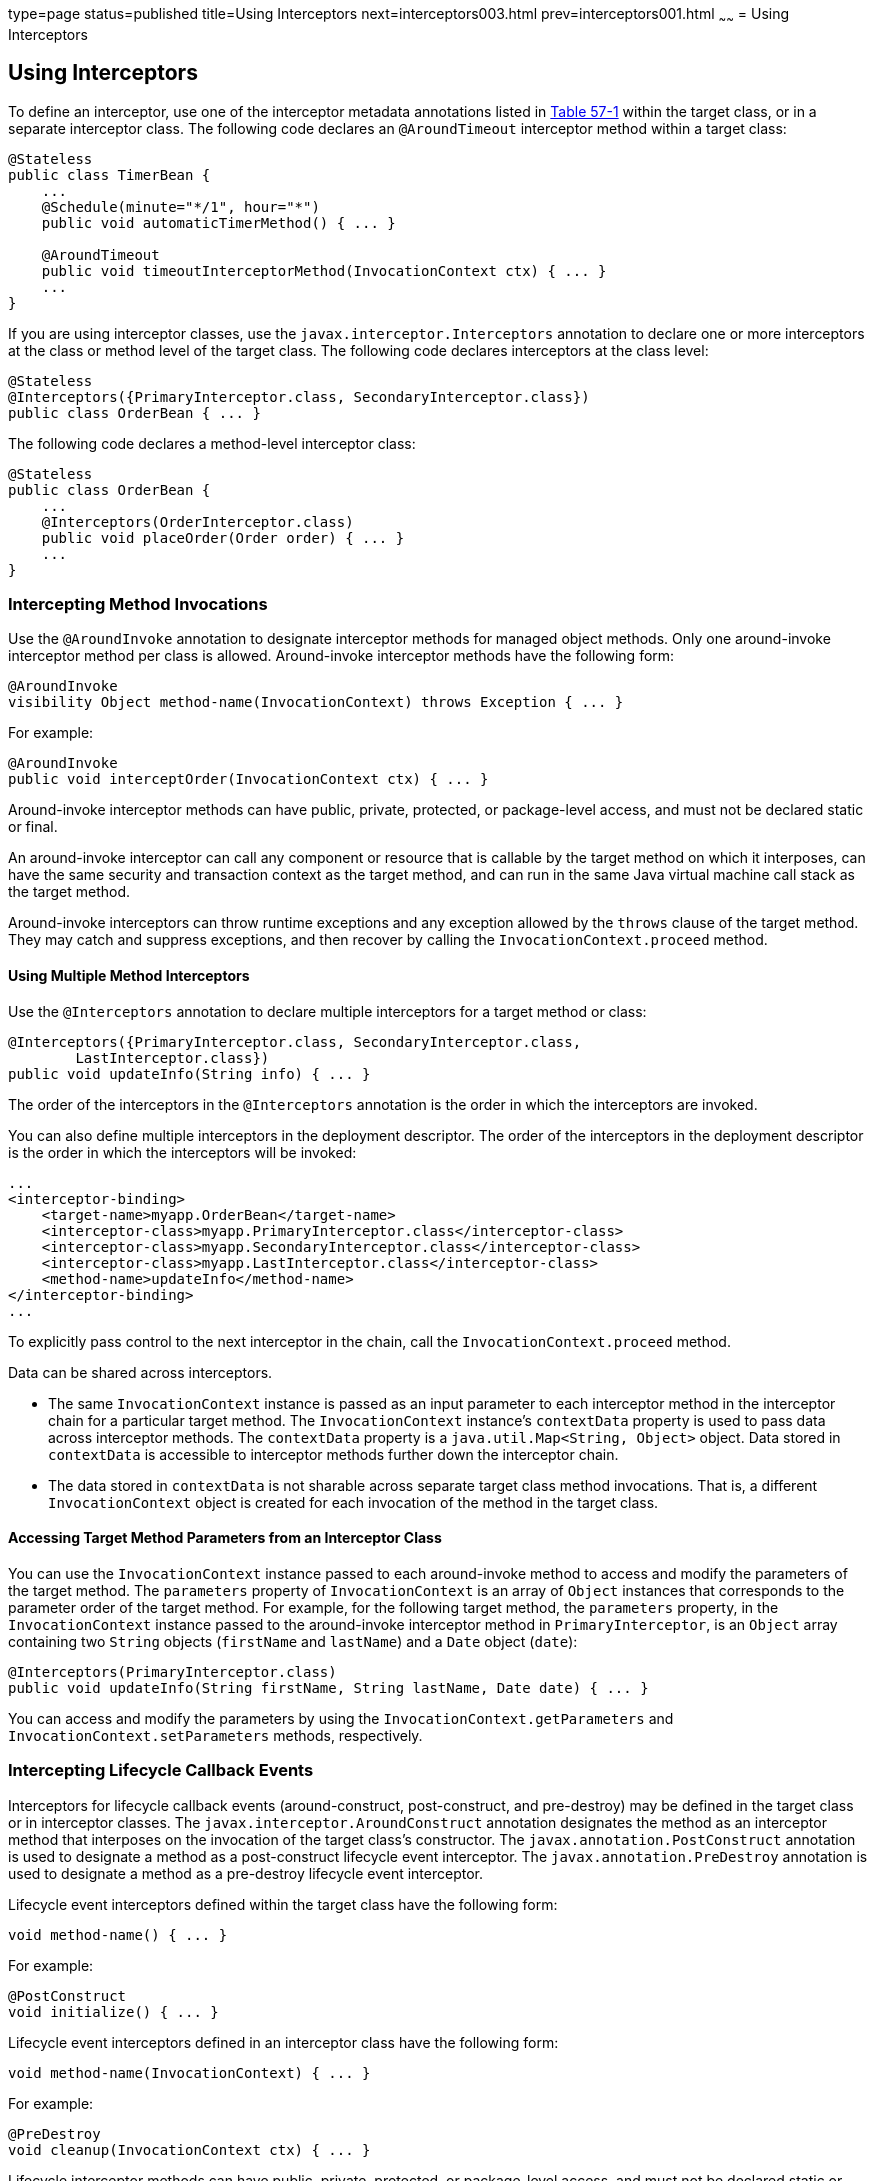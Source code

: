 type=page
status=published
title=Using Interceptors
next=interceptors003.html
prev=interceptors001.html
~~~~~~
= Using Interceptors


[[GKEDM]]

[[using-interceptors]]
Using Interceptors
------------------

To define an interceptor, use one of the interceptor metadata
annotations listed in link:interceptors001.html#GKECC[Table 57-1] within
the target class, or in a separate interceptor class. The following code
declares an `@AroundTimeout` interceptor method within a target class:

[source,oac_no_warn]
----
@Stateless
public class TimerBean {
    ...
    @Schedule(minute="*/1", hour="*")
    public void automaticTimerMethod() { ... }

    @AroundTimeout
    public void timeoutInterceptorMethod(InvocationContext ctx) { ... }
    ...
}
----

If you are using interceptor classes, use the
`javax.interceptor.Interceptors` annotation to declare one or more
interceptors at the class or method level of the target class. The
following code declares interceptors at the class level:

[source,oac_no_warn]
----
@Stateless
@Interceptors({PrimaryInterceptor.class, SecondaryInterceptor.class})
public class OrderBean { ... }
----

The following code declares a method-level interceptor class:

[source,oac_no_warn]
----
@Stateless
public class OrderBean {
    ...
    @Interceptors(OrderInterceptor.class)
    public void placeOrder(Order order) { ... }
    ...
}
----

[[GKECY]]

[[intercepting-method-invocations]]
Intercepting Method Invocations
~~~~~~~~~~~~~~~~~~~~~~~~~~~~~~~

Use the `@AroundInvoke` annotation to designate interceptor methods for
managed object methods. Only one around-invoke interceptor method per
class is allowed. Around-invoke interceptor methods have the following
form:

[source,oac_no_warn]
----
@AroundInvoke
visibility Object method-name(InvocationContext) throws Exception { ... }
----

For example:

[source,oac_no_warn]
----
@AroundInvoke
public void interceptOrder(InvocationContext ctx) { ... }
----

Around-invoke interceptor methods can have public, private, protected,
or package-level access, and must not be declared static or final.

An around-invoke interceptor can call any component or resource that is
callable by the target method on which it interposes, can have the same
security and transaction context as the target method, and can run in
the same Java virtual machine call stack as the target method.

Around-invoke interceptors can throw runtime exceptions and any
exception allowed by the `throws` clause of the target method. They may
catch and suppress exceptions, and then recover by calling the
`InvocationContext.proceed` method.

[[GKHMH]]

[[using-multiple-method-interceptors]]
Using Multiple Method Interceptors
^^^^^^^^^^^^^^^^^^^^^^^^^^^^^^^^^^

Use the `@Interceptors` annotation to declare multiple interceptors for
a target method or class:

[source,oac_no_warn]
----
@Interceptors({PrimaryInterceptor.class, SecondaryInterceptor.class,
        LastInterceptor.class})
public void updateInfo(String info) { ... }
----

The order of the interceptors in the `@Interceptors` annotation is the
order in which the interceptors are invoked.

You can also define multiple interceptors in the deployment descriptor.
The order of the interceptors in the deployment descriptor is the order
in which the interceptors will be invoked:

[source,oac_no_warn]
----
...
<interceptor-binding>
    <target-name>myapp.OrderBean</target-name>
    <interceptor-class>myapp.PrimaryInterceptor.class</interceptor-class>
    <interceptor-class>myapp.SecondaryInterceptor.class</interceptor-class>
    <interceptor-class>myapp.LastInterceptor.class</interceptor-class>
    <method-name>updateInfo</method-name>
</interceptor-binding>
...
----

To explicitly pass control to the next interceptor in the chain, call
the `InvocationContext.proceed` method.

Data can be shared across interceptors.

* The same `InvocationContext` instance is passed as an input parameter
to each interceptor method in the interceptor chain for a particular
target method. The `InvocationContext` instance's `contextData` property
is used to pass data across interceptor methods. The `contextData`
property is a `java.util.Map<String, Object>` object. Data stored in
`contextData` is accessible to interceptor methods further down the
interceptor chain.
* The data stored in `contextData` is not sharable across separate
target class method invocations. That is, a different
`InvocationContext` object is created for each invocation of the method
in the target class.

[[GKHOV]]

[[accessing-target-method-parameters-from-an-interceptor-class]]
Accessing Target Method Parameters from an Interceptor Class
^^^^^^^^^^^^^^^^^^^^^^^^^^^^^^^^^^^^^^^^^^^^^^^^^^^^^^^^^^^^

You can use the `InvocationContext` instance passed to each
around-invoke method to access and modify the parameters of the target
method. The `parameters` property of `InvocationContext` is an array of
`Object` instances that corresponds to the parameter order of the target
method. For example, for the following target method, the `parameters`
property, in the `InvocationContext` instance passed to the
around-invoke interceptor method in `PrimaryInterceptor`, is an `Object`
array containing two `String` objects (`firstName` and `lastName`) and a
`Date` object (`date`):

[source,oac_no_warn]
----
@Interceptors(PrimaryInterceptor.class)
public void updateInfo(String firstName, String lastName, Date date) { ... }
----

You can access and modify the parameters by using the
`InvocationContext.getParameters` and `InvocationContext.setParameters`
methods, respectively.

[[GKECR]]

[[intercepting-lifecycle-callback-events]]
Intercepting Lifecycle Callback Events
~~~~~~~~~~~~~~~~~~~~~~~~~~~~~~~~~~~~~~

Interceptors for lifecycle callback events (around-construct,
post-construct, and pre-destroy) may be defined in the target class or
in interceptor classes. The `javax.interceptor.AroundConstruct`
annotation designates the method as an interceptor method that
interposes on the invocation of the target class's constructor. The
`javax.annotation.PostConstruct` annotation is used to designate a
method as a post-construct lifecycle event interceptor. The
`javax.annotation.PreDestroy` annotation is used to designate a method
as a pre-destroy lifecycle event interceptor.

Lifecycle event interceptors defined within the target class have the
following form:

[source,oac_no_warn]
----
void method-name() { ... }
----

For example:

[source,oac_no_warn]
----
@PostConstruct
void initialize() { ... }
----

Lifecycle event interceptors defined in an interceptor class have the
following form:

[source,oac_no_warn]
----
void method-name(InvocationContext) { ... }
----

For example:

[source,oac_no_warn]
----
@PreDestroy
void cleanup(InvocationContext ctx) { ... }
----

Lifecycle interceptor methods can have public, private, protected, or
package-level access, and must not be declared static or final.
Lifecycle interceptors may throw runtime exceptions but cannot throw
checked exceptions.

Lifecycle interceptor methods are called in an unspecified security and
transaction context. That is, portable Java EE applications should not
assume the lifecycle event interceptor method has access to a security
or transaction context. Only one interceptor method for each lifecycle
event (post-create and pre-destroy) is allowed per class.

[[sthref254]]

[[using-aroundconstruct-interceptor-methods]]
Using AroundConstruct Interceptor Methods
^^^^^^^^^^^^^^^^^^^^^^^^^^^^^^^^^^^^^^^^^

`@AroundConstruct` methods are interposed on the invocation of the
target class's constructor. Methods decorated with `@AroundConstruct`
may only be defined within interceptor classes or superclasses of
interceptor classes. You may not use `@AroundConstruct` methods within
the target class.

The `@AroundConstruct` method is called after dependency injection has
been completed for all interceptors associated with the target class.
The target class is created and the target class's constructor injection
is performed after all associated `@AroundConstruct` methods have called
the `Invocation.proceed` method. At that point, dependency injection for
the target class is completed, and then any `@PostConstruct` callback
methods are invoked.

`@AroundConstruct` methods can access the constructed target instance
after calling `Invocation.proceed` by calling the
`InvocationContext.getTarget` method.


[width="100%",cols="100%",]
|=======================================================================
a|
*Caution*:

Calling methods on the target instance from an `@AroundConstruct` method
is dangerous because dependency injection may not have completed on the
target instance.

|=======================================================================


`@AroundConstruct` methods must call `Invocation.proceed` in order to
create the target instance. If an `@AroundConstruct` method does not
call `Invocation.proceed`, the target instance will not be created.

[[GKHNI]]

[[using-multiple-lifecycle-callback-interceptors]]
Using Multiple Lifecycle Callback Interceptors
^^^^^^^^^^^^^^^^^^^^^^^^^^^^^^^^^^^^^^^^^^^^^^

You can define multiple lifecycle interceptors for a target class by
specifying the interceptor classes in the `@Interceptors` annotation:

[source,oac_no_warn]
----
@Interceptors({PrimaryInterceptor.class, SecondaryInterceptor.class,
        LastInterceptor.class})
@Stateless
public class OrderBean { ... }
----

Data stored in the `contextData` property of `InvocationContext` is not
sharable across different lifecycle events.

[[GKEDU]]

[[intercepting-timeout-events]]
Intercepting Timeout Events
~~~~~~~~~~~~~~~~~~~~~~~~~~~

You can define interceptors for EJB timer service timeout methods by
using the `@AroundTimeout` annotation on methods in the target class or
in an interceptor class. Only one `@AroundTimeout` method per class is
allowed.

Timeout interceptors have the following form:

[source,oac_no_warn]
----
Object method-name(InvocationContext) throws Exception { ... }
----

For example:

[source,oac_no_warn]
----
@AroundTimeout
protected void timeoutInterceptorMethod(InvocationContext ctx) { ... }
----

Timeout interceptor methods can have public, private, protected, or
package-level access, and must not be declared static or final.

Timeout interceptors can call any component or resource callable by the
target timeout method, and are invoked in the same transaction and
security context as the target method.

Timeout interceptors may access the timer object associated with the
target timeout method through the `InvocationContext` instance's
`getTimer` method.

[[GKHLA]]

[[using-multiple-timeout-interceptors]]
Using Multiple Timeout Interceptors
^^^^^^^^^^^^^^^^^^^^^^^^^^^^^^^^^^^

You can define multiple timeout interceptors for a given target class by
specifying the interceptor classes containing `@AroundTimeout`
interceptor methods in an `@Interceptors` annotation at the class level.

If a target class specifies timeout interceptors in an interceptor
class, and also has an `@AroundTimeout` interceptor method within the
target class itself, the timeout interceptors in the interceptor classes
are called first, followed by the timeout interceptors defined in the
target class. For example, in the following example, assume that both
the `PrimaryInterceptor` and `SecondaryInterceptor` classes have timeout
interceptor methods:

[source,oac_no_warn]
----
@Interceptors({PrimaryInterceptor.class, SecondaryInterceptor.class})
@Stateful
public class OrderBean {
    ...
    @AroundTimeout
    private void last(InvocationContext ctx) { ... }
    ...
}
----

The timeout interceptor in `PrimaryInterceptor` will be called first,
followed by the timeout interceptor in `SecondaryInterceptor`, and
finally the `last` method defined in the target class.

[[sthref255]]

[[binding-interceptors-to-components]]
Binding Interceptors to Components
~~~~~~~~~~~~~~~~~~~~~~~~~~~~~~~~~~

Interceptor binding types are annotations that may be applied to
components to associate them with a particular interceptor. Interceptor
binding types are typically custom runtime annotation types that specify
the interceptor target. Use the `javax.interceptor.InterceptorBinding`
annotation on the custom annotation definition and specify the target by
using `@Target`, setting one or more of `TYPE` (class-level
interceptors), `METHOD` (method-level interceptors), `CONSTRUCTOR`
(around-construct interceptors), or any other valid target:

[source,oac_no_warn]
----
@InterceptorBinding
@Target({TYPE, METHOD})
@Retention(RUNTIME)
@Inherited
pubic @interface Logged { ... }
----

Interceptor binding types may also be applied to other interceptor
binding types:

[source,oac_no_warn]
----
@Logged
@InterceptorBinding
@Target({TYPE, METHOD})
@Retention(RUNTIME)
@Inherited
public @interface Secured { ... }
----

[[sthref256]]

[[declaring-the-interceptor-bindings-on-an-interceptor-class]]
Declaring the Interceptor Bindings on an Interceptor Class
^^^^^^^^^^^^^^^^^^^^^^^^^^^^^^^^^^^^^^^^^^^^^^^^^^^^^^^^^^

Annotate the interceptor class with the interceptor binding type and
`@Interceptor` to associate the interceptor binding with the interceptor
class:

[source,oac_no_warn]
----
@Logged
@Interceptor
public class LoggingInterceptor {
    @AroundInvoke
    public Object logInvocation(InvocationContext ctx) throws Exception { ... }
    ...
}
----

An interceptor class may declare multiple interceptor binding types, and
more than one interceptor class may declare an interceptor binding type.

If the interceptor class intercepts lifecycle callbacks, it can only
declare interceptor binding types with `Target(TYPE)`, or in the case of
`@AroundConstruct` lifecycle callbacks, `Target(CONSTRUCTOR)`.

[[sthref257]]

[[binding-a-component-to-an-interceptor]]
Binding a Component to an Interceptor
^^^^^^^^^^^^^^^^^^^^^^^^^^^^^^^^^^^^^

Add the interceptor binding type annotation to the target component's
class, method, or constructor. Interceptor binding types are applied
using the same rules as `@Interceptor` annotations:

[source,oac_no_warn]
----
@Logged
public class Message {
    ...
    @Secured
    public void getConfidentialMessage() { ... }
    ...
}
----

If the component has a class-level interceptor binding, it must not be
`final` or have any non-`static`, non-`private` `final` methods. If a
non-`static`, non-`private` method has an interceptor binding applied to
it, it must not be `final`, and the component class cannot be `final`.

[[sthref258]]

[[ordering-interceptors]]
Ordering Interceptors
~~~~~~~~~~~~~~~~~~~~~

The order in which multiple interceptors are invoked is determined by
the following rules.

* Default interceptors are defined in a deployment descriptor, and are
invoked first. They may specify the invocation order or override the
order specified using annotations. Default interceptors are invoked in
the order in which they are defined in the deployment descriptor.
* The order in which the interceptor classes are listed in the
`@Interceptors` annotation defines the order in which the interceptors
are invoked. Any `@Priority` settings for interceptors listed within an
`@Interceptors` annotation are ignored.
* If the interceptor class has superclasses, the interceptors defined on
the superclasses are invoked first, starting with the most general
superclass.
* Interceptor classes may set the priority of the interceptor methods by
setting a value within a `javax.annotation.Priority` annotation.
* After the interceptors defined within interceptor classes have been
invoked, the target class's constructor, around-invoke, or
around-timeout interceptors are invoked in the same order as the
interceptors within the `@Interceptors` annotation.
* If the target class has superclasses, any interceptors defined on the
superclasses are invoked first, starting with the most general
superclass.

The `@Priority` annotation requires an `int` value as an element. The
lower the number, the higher the priority of the associated interceptor.


[width="100%",cols="100%",]
|=======================================================================
a|
*Note*:

The invocation order of interceptors with the same priority value is
implementation-specific.

|=======================================================================


The `javax.interceptor.Interceptor.Priority` class defines the priority
constants listed in link:#BABFBAEF[Table 57-2].

[[sthref259]][[BABFBAEF]]



=======
Table 57-2 Interceptor Priority Constants


[width="99%",cols="15%,15%,70%"]
|=======================================================================
|*Priority Constant* |*Value* |*Description*
|`PLATFORM_BEFORE` |0 |Interceptors defined by the Java EE Platform and
intended to be invoked early in the invocation chain should use the
range between `PLATFORM_BEFORE` and `LIBRARY_BEFORE`. These interceptors
have the highest priority.

|`LIBRARY_BEFORE` |1000 |Interceptors defined by extension libraries
that should be invoked early in the interceptor chain should use the
range between `LIBRARY_BEFORE` and `APPLICATION`.

|`APPLICATION` |2000 |Interceptors defined by applications should use
the range between `APPLICATION` and `LIBRARY_AFTER`.

|`LIBRARY_AFTER` |3000 |Low priority interceptors defined by extension
libraries should use the range between `LIBRARY_AFTER` and
`PLATFORM_AFTER`.

|`PLATFORM_AFTER` |4000 |Low priority interceptors defined by the Java
EE Platform should have values higher than `PLATFORM_AFTER`.
|=======================================================================



[width="100%",cols="100%",]
|=======================================================================
a|
Note:

Negative priority values are reserved by the Interceptors specification
for future use, and should not be used.

|=======================================================================


The following code snippet shows how to use the priority constants in an
application-defined interceptor:

[source,oac_no_warn]
----
@Interceptor
@Priority(Interceptor.Priority.APPLICATION+200
public class MyInterceptor { ... }
----
